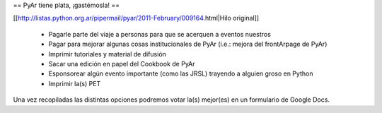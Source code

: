 == PyAr tiene plata, ¡gastémosla! ==

[[http://listas.python.org.ar/pipermail/pyar/2011-February/009164.html|Hilo original]]

 * Pagarle parte del viaje a personas para que se acerquen a eventos nuestros
 * Pagar para mejorar algunas cosas institucionales de PyAr (i.e.: mejora del frontArpage de PyAr)
 * Imprimir tutoriales y material de difusión
 * Sacar una edición en papel del Cookbook de PyAr
 * Esponsorear algún evento importante (como las JRSL) trayendo a alguien groso en Python
 * Imprimir la(s) PET

Una vez recopiladas las distintas opciones podremos votar la(s) mejor(es) en un formulario de Google Docs.
